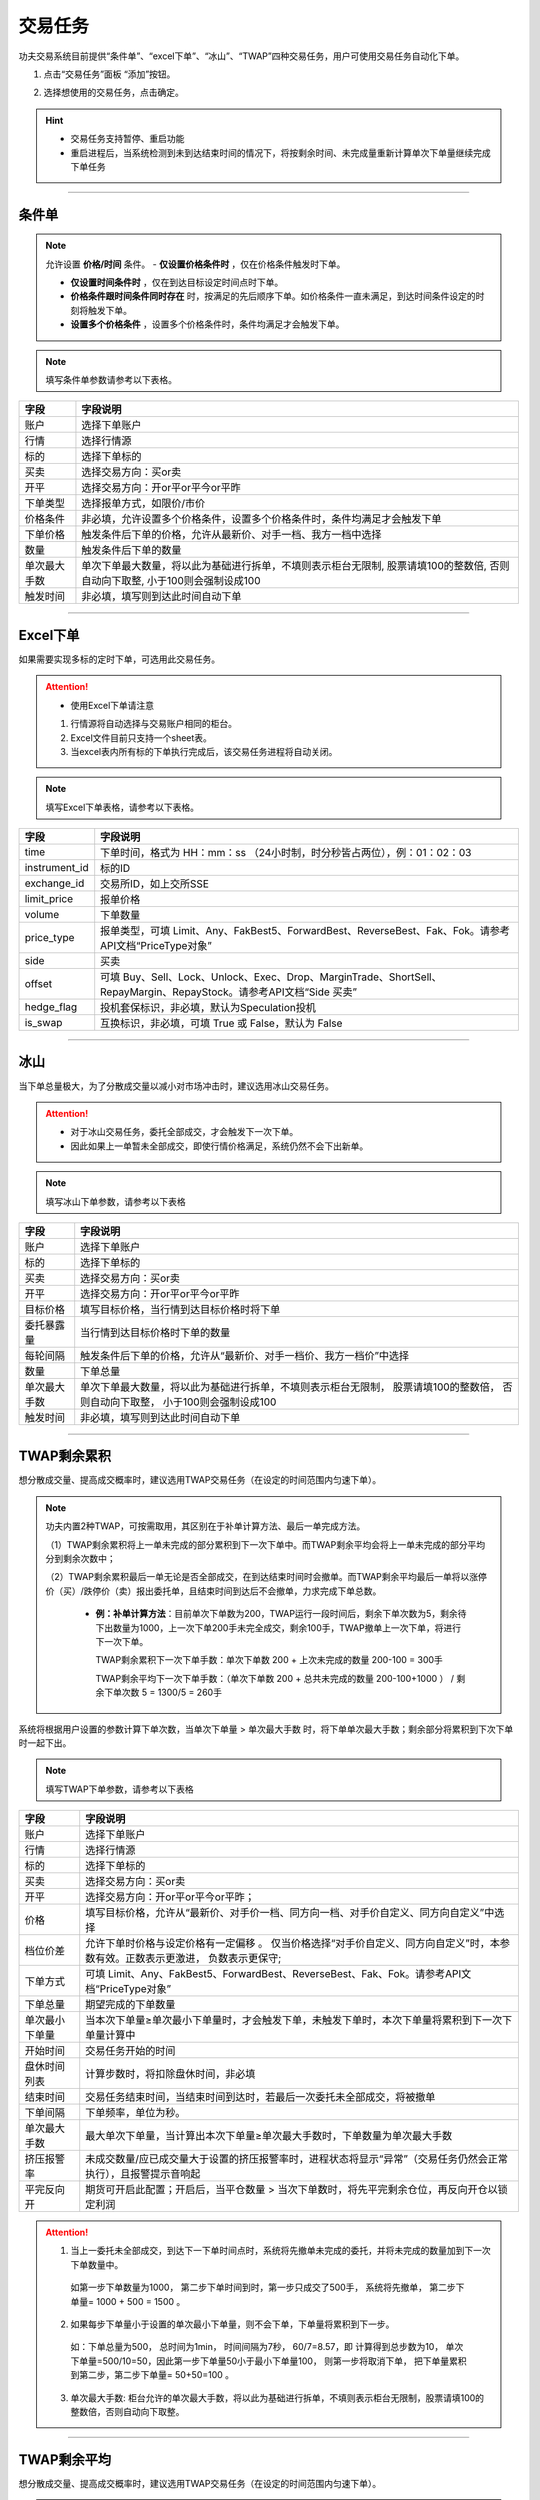 
交易任务
--------------
功夫交易系统目前提供“条件单”、“excel下单”、“冰山”、“TWAP”四种交易任务，用户可使用交易任务自动化下单。

(1) 点击“交易任务”面板 “添加”按钮。

.. image:: _images/交易任务面板.png

.. image:: _images/交易任务-27.png


(2) 选择想使用的交易任务，点击确定。

.. image:: _images/2.5交易任务(支持暂停重启).png

.. hint:: 
   - 交易任务支持暂停、重启功能
   - 重启进程后，当系统检测到未到达结束时间的情况下，将按剩余时间、未完成量重新计算单次下单量继续完成下单任务


-----


条件单
~~~~~~~~~~~~

.. note:: 允许设置 **价格/时间** 条件。
  - **仅设置价格条件时** ，仅在价格条件触发时下单。

  - **仅设置时间条件时** ，仅在到达目标设定时间点时下单。

  - **价格条件跟时间条件同时存在** 时，按满足的先后顺序下单。如价格条件一直未满足，到达时间条件设定的时刻将触发下单。

  - **设置多个价格条件** ，设置多个价格条件时，条件均满足才会触发下单。

.. image:: _images/条件单.png


.. note:: 填写条件单参数请参考以下表格。

.. list-table::
   :header-rows: 1

   * - 字段
     - 字段说明
   * - 账户
     - 选择下单账户
   * - 行情
     - 选择行情源
   * - 标的
     - 选择下单标的
   * - 买卖
     - 选择交易方向：买or卖
   * - 开平
     - 选择交易方向：开or平or平今or平昨
   * - 下单类型
     - 选择报单方式，如限价/市价
   * - 价格条件
     - 非必填，允许设置多个价格条件，设置多个价格条件时，条件均满足才会触发下单
   * - 下单价格
     - 触发条件后下单的价格，允许从最新价、对手一档、我方一档中选择
   * - 数量
     - 触发条件后下单的数量
   * - 单次最大手数
     - 单次下单最大数量，将以此为基础进行拆单，不填则表示柜台无限制, 股票请填100的整数倍, 否则自动向下取整, 小于100则会强制设成100
   * - 触发时间
     - 非必填，填写则到达此时间自动下单


-----


Excel下单
~~~~~~~~~~~~

如果需要实现多标的定时下单，可选用此交易任务。

.. image:: _images/excel下单.png

.. attention:: 
   - 使用Excel下单请注意
  
   1. 行情源将自动选择与交易账户相同的柜台。
   2. Excel文件目前只支持一个sheet表。
   3. 当excel表内所有标的下单执行完成后，该交易任务进程将自动关闭。




.. note:: 填写Excel下单表格，请参考以下表格。


.. list-table::
   :header-rows: 1

   * - 字段
     - 字段说明
   * - time
     - 下单时间，格式为 HH：mm：ss （24小时制，时分秒皆占两位），例：01：02：03
   * - instrument_id
     - 标的ID
   * - exchange_id
     - 交易所ID，如上交所SSE
   * - limit_price
     - 报单价格
   * - volume
     - 下单数量
   * - price_type
     - 报单类型，可填 Limit、Any、FakBest5、ForwardBest、ReverseBest、Fak、Fok。请参考API文档“PriceType对象”
   * - side
     - 买卖
   * - offset
     - 可填 Buy、Sell、Lock、Unlock、Exec、Drop、MarginTrade、ShortSell、RepayMargin、RepayStock。请参考API文档“Side 买卖”
   * - hedge_flag
     - 投机套保标识，非必填，默认为Speculation投机
   * - is_swap
     - 互换标识，非必填，可填 True 或 False，默认为 False


-----


冰山
~~~~~~~~~~~~~~
当下单总量极大，为了分散成交量以减小对市场冲击时，建议选用冰山交易任务。

.. attention:: 
    - 对于冰山交易任务，委托全部成交，才会触发下一次下单。
    - 因此如果上一单暂未全部成交，即使行情价格满足，系统仍然不会下出新单。


.. image:: _images/冰山.png

.. note:: 填写冰山下单参数，请参考以下表格

.. list-table::
   :header-rows: 1

   * - 字段
     - 字段说明
   * - 账户
     - 选择下单账户
   * - 标的
     - 选择下单标的
   * - 买卖
     - 选择交易方向：买or卖
   * - 开平
     - 选择交易方向：开or平or平今or平昨
   * - 目标价格
     - 填写目标价格，当行情到达目标价格时将下单
   * - 委托暴露量
     - 当行情到达目标价格时下单的数量
   * - 每轮间隔
     - 触发条件后下单的价格，允许从“最新价、对手一档价、我方一档价”中选择
   * - 数量
     - 下单总量
   * - 单次最大手数
     - 单次下单最大数量，将以此为基础进行拆单，不填则表示柜台无限制， 股票请填100的整数倍， 否则自动向下取整， 小于100则会强制设成100
   * - 触发时间
     - 非必填，填写则到达此时间自动下单


-----


TWAP剩余累积
~~~~~~~~~~~~~~~~~~~~~~~~~~~~~~~~
想分散成交量、提高成交概率时，建议选用TWAP交易任务（在设定的时间范围内匀速下单）。

.. note:: 功夫内置2种TWAP，可按需取用，其区别在于补单计算方法、最后一单完成方法。

   （1）TWAP剩余累积将上一单未完成的部分累积到下一次下单中。而TWAP剩余平均会将上一单未完成的部分平均分到剩余次数中；

   （2）TWAP剩余累积最后一单无论是否全部成交，在到达结束时间时会撤单。而TWAP剩余平均最后一单将以涨停价（买）/跌停价（卖）报出委托单，且结束时间到达后不会撤单，力求完成下单总数。

    - **例：补单计算方法**：目前单次下单数为200，TWAP运行一段时间后，剩余下单次数为5，剩余待下出数量为1000，上一次下单200手未完全成交，剩余100手，TWAP撤单上一次下单，将进行下一次下单。

      TWAP剩余累积下一次下单手数：单次下单数 200 + 上次未完成的数量 200-100 = 300手
   
      TWAP剩余平均下一次下单手数：（单次下单数 200 + 总共未完成的数量 200-100+1000 ） / 剩余下单次数 5 = 1300/5 = 260手




系统将根据用户设置的参数计算下单次数，当单次下单量 > 单次最大手数 时，将下单单次最大手数；剩余部分将累积到下次下单时一起下出。

.. image:: _images/TWAP剩余累积下单次下单数公式.png


.. image:: _images/twap单剩余累积.png


.. note:: 填写TWAP下单参数，请参考以下表格

.. list-table::
   :header-rows: 1

   * - 字段
     - 字段说明
   * - 账户
     - 选择下单账户
   * - 行情
     - 选择行情源
   * - 标的
     - 选择下单标的
   * - 买卖
     - 选择交易方向：买or卖
   * - 开平
     - 选择交易方向：开or平or平今or平昨；
   * - 价格
     - 填写目标价格，允许从“最新价、对手价一档、同方向一档、对手价自定义、同方向自定义”中选择
   * - 档位价差
     - 允许下单时价格与设定价格有一定偏移 。 仅当价格选择“对手价自定义、同方向自定义”时，本参数有效。正数表示更激进， 负数表示更保守; 
   * - 下单方式
     - 可填 Limit、Any、FakBest5、ForwardBest、ReverseBest、Fak、Fok。请参考API文档“PriceType对象”
   * - 下单总量
     - 期望完成的下单数量
   * - 单次最小下单量
     - 当本次下单量≥单次最小下单量时，才会触发下单，未触发下单时，本次下单量将累积到下一次下单量计算中
   * - 开始时间
     - 交易任务开始的时间
   * - 盘休时间列表
     - 计算步数时，将扣除盘休时间，非必填
   * - 结束时间
     - 交易任务结束时间，当结束时间到达时，若最后一次委托未全部成交，将被撤单
   * - 下单间隔
     - 下单频率，单位为秒。   
   * - 单次最大手数
     - 最大单次下单量，当计算出本次下单量≥单次最大手数时，下单数量为单次最大手数
   * - 挤压报警率
     - 未成交数量/应已成交量大于设置的挤压报警率时，进程状态将显示“异常”（交易任务仍然会正常执行），且报警提示音响起
   * - 平完反向开
     - 期货可开启此配置；开启后，当平仓数量 > 当次下单数时，将先平完剩余仓位，再反向开仓以锁定利润 



.. attention::
   1. 当上一委托未全部成交，到达下一下单时间点时，系统将先撤单未完成的委托，并将未完成的数量加到下一次下单数量中。

    如第一步下单数量为1000， 第二步下单时间到时，第一步只成交了500手， 系统将先撤单， 第二步下单量= 1000 + 500 = 1500 。

   2. 如果每步下单量小于设置的单次最小下单量，则不会下单，下单量将累积到下一步。

    如：下单总量为500， 总时间为1min， 时间间隔为7秒， 60/7=8.57，即 计算得到总步数为10， 单次下单量=500/10=50，因此第一步下单量50小于最小下单量100， 则第一步将取消下单， 把下单量累积到第二步，第二步下单量= 50+50=100 。

   3. 单次最大手数: 柜台允许的单次最大手数，将以此为基础进行拆单，不填则表示柜台无限制，股票请填100的整数倍，否则自动向下取整。


-----


TWAP剩余平均
~~~~~~~~~~~~~~~~~~~~~~~~~~~

想分散成交量、提高成交概率时，建议选用TWAP交易任务（在设定的时间范围内匀速下单）。

.. note:: 功夫内置2种TWAP，可按需取用，其区别在于补单计算方法、最后一单完成方法。

   （1）TWAP剩余累积将上一单未完成的部分累积到下一次下单中。而TWAP剩余平均会将上一单未完成的部分平均分到剩余次数中；

   （2）TWAP剩余累积最后一单无论是否全部成交，在到达结束时间时会撤单。而TWAP剩余平均最后一单将以涨停价（买）/跌停价（卖）报出委托单，且结束时间到达后不会撤单，力求完成下单总数。

    - **例：补单计算方法**：目前单次下单数为200，TWAP运行一段时间后，剩余下单次数为5，剩余待下出数量为1000，上一次下单200手未完全成交，剩余100手，TWAP撤单上一次下单，将进行下一次下单。

      TWAP剩余累积下一次下单手数：单次下单数 200 + 上次未完成的数量 200-100 = 300手
   
      TWAP剩余平均下一次下单手数：（单次下单数 200 + 总共未完成的数量 200-100+1000 ） / 剩余下单次数 5 = 1300/5 = 260手


系统将根据用户设置的参数计算单次下单数。

.. image:: _images/TWAP剩余平均单次下单数公式.png


.. image:: _images/twap单剩余平均.png


.. note:: 填写TWAP下单参数，请参考以下表格

.. list-table::
   :header-rows: 1

   * - 字段
     - 字段说明
   * - 账户
     - 选择下单账户
   * - 行情
     - 选择行情源
   * - 标的
     - 选择下单标的
   * - 买卖
     - 选择交易方向：买or卖
   * - 开平
     - 选择交易方向：开or平or平今or平昨；
   * - 价格
     - 填写目标价格，允许从“最新价、对手价一档、同方向一档、对手价自定义、同方向自定义”中选择
   * - 保护价格
     - 保护价格为0时，视作不使用保护价格；填入非0正数时，当买卖=买，当行情价格高于保护价格，则以保护价格下单，否则以行情价格下单；反之买卖=卖时,当行情低于保护价格时，以保护价格下单，否则以行情价格下单
   * - 下单总量
     - 期望完成的下单数量
   * - 下单总量
     - 期望完成的下单数量
   * - 开始时间
     - 交易任务开始的时间
   * - 结束时间
     - 交易任务结束时间，当结束时间到达前，最后一次委托将以涨停价（买）/跌停价（卖）报单，结束时间到达后也不会撤单。
   * - 下单间隔
     - 下单频率，单位为秒。   
   * - 单次最大手数
     - 最大单次下单量，当计算出本次下单量≥单次最大手数时，下单数量为单次最大手数
   * - 挤压报警率
     - 未成交数量/应已成交量大于设置的挤压报警率时，进程状态将显示“异常”（交易任务仍然会正常执行），且报警提示音响起

-----

